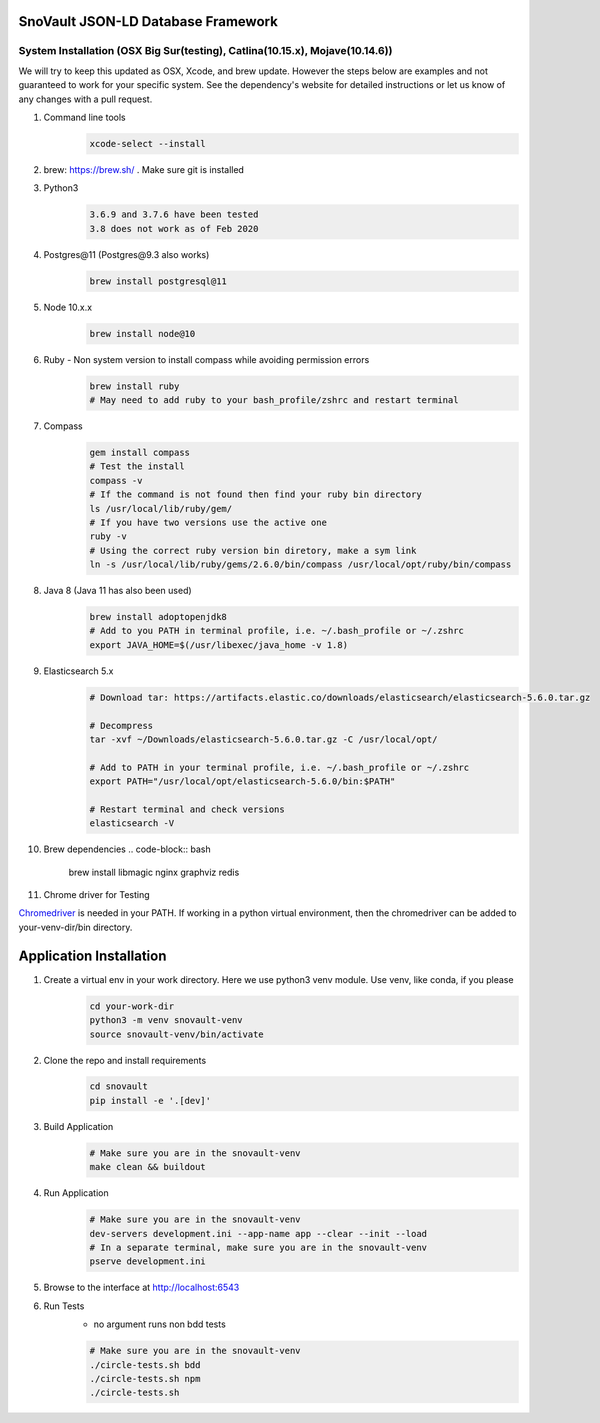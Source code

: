 SnoVault JSON-LD Database Framework
===================================

System Installation (OSX Big Sur(testing), Catlina(10.15.x), Mojave(10.14.6))
------------------------------------------------------------------------------

| We will try to keep this updated as OSX, Xcode, and brew update.  However the steps below are
  examples and not guaranteed to work for your specific system.  See the dependency's website for
  detailed instructions or let us know of any changes with a pull request.

1. Command line tools
    .. code-block:: bash

        xcode-select --install

2. brew: https://brew.sh/ . Make sure git is installed

3. Python3
    .. code-block:: bash

        3.6.9 and 3.7.6 have been tested
        3.8 does not work as of Feb 2020

4. Postgres\@11 (Postgres\@9.3 also works)
    .. code-block:: bash

        brew install postgresql@11

5. Node 10.x.x
    .. code-block:: bash

        brew install node@10

6. Ruby - Non system version to install compass while avoiding permission errors
    .. code-block:: bash

        brew install ruby
        # May need to add ruby to your bash_profile/zshrc and restart terminal

7. Compass
    .. code-block:: bash

        gem install compass
        # Test the install
        compass -v
        # If the command is not found then find your ruby bin directory
        ls /usr/local/lib/ruby/gem/
        # If you have two versions use the active one
        ruby -v
        # Using the correct ruby version bin diretory, make a sym link
        ln -s /usr/local/lib/ruby/gems/2.6.0/bin/compass /usr/local/opt/ruby/bin/compass

8. Java 8 (Java 11 has also been used)
    .. code-block:: bash

        brew install adoptopenjdk8
        # Add to you PATH in terminal profile, i.e. ~/.bash_profile or ~/.zshrc
        export JAVA_HOME=$(/usr/libexec/java_home -v 1.8)

9. Elasticsearch 5.x
    .. code-block:: bash

        # Download tar: https://artifacts.elastic.co/downloads/elasticsearch/elasticsearch-5.6.0.tar.gz

        # Decompress
        tar -xvf ~/Downloads/elasticsearch-5.6.0.tar.gz -C /usr/local/opt/

        # Add to PATH in your terminal profile, i.e. ~/.bash_profile or ~/.zshrc
        export PATH="/usr/local/opt/elasticsearch-5.6.0/bin:$PATH"

        # Restart terminal and check versions
        elasticsearch -V

10. Brew dependencies
    .. code-block:: bash

        brew install libmagic nginx graphviz redis

11. Chrome driver for Testing

| `Chromedriver <https://chromedriver.chromium.org/downloads>`_ is needed in your PATH.
    If working in a python virtual environment, then the chromedriver can be added to
    your-venv-dir/bin directory.


Application Installation
========================

1. Create a virtual env in your work directory. Here we use python3 venv module.  Use venv, like conda, if you please
    .. code-block:: bash

        cd your-work-dir
        python3 -m venv snovault-venv
        source snovault-venv/bin/activate

2. Clone the repo and install requirements
    .. code-block:: bash

        cd snovault
        pip install -e '.[dev]'

3. Build Application
    .. code-block:: bash

        # Make sure you are in the snovault-venv
        make clean && buildout

4. Run Application
    .. code-block:: bash

        # Make sure you are in the snovault-venv
        dev-servers development.ini --app-name app --clear --init --load
        # In a separate terminal, make sure you are in the snovault-venv
        pserve development.ini

5. Browse to the interface at http://localhost:6543

6. Run Tests
    * no argument runs non bdd tests

    .. code-block:: bash

        # Make sure you are in the snovault-venv
        ./circle-tests.sh bdd
        ./circle-tests.sh npm
        ./circle-tests.sh

